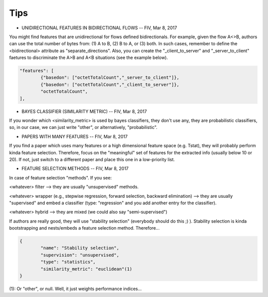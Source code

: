 Tips
====


* UNIDIRECTIONAL FEATURES IN BIDIRECTIONAL FLOWS -- FIV, Mar 8, 2017

You might find features that are unidirectional for flows defined bidirectionals. For example, given the flow A<>B, authors can use the total number of bytes from: (1) A to B, (2) B to A, or (3) both. In such cases, remember to define the <bidirectional> attribute as "separate_directions". Also, you can create the "_client_to_server" and "_server_to_client" faetures to discriminate the A>B and A<B situations (see the example below).

.. code-block:: none

	"features": [
		{"basedon": ["octetTotalCount","_server_to_client"]},
		{"basedon": ["octetTotalCount","_client_to_server"]},
		"octetTotalCount",
	], 


* BAYES CLASSIFIER (SIMILARITY METRIC) -- FIV, Mar 8, 2017

If you wonder which <similarity_metric> is used by bayes classifiers, they don't use any, they are probabilistic classifiers, so, in our case, we can just write "other", or alternatively, "probabilistic".


* PAPERS WITH MANY FEATURES -- FIV, Mar 8, 2017
 
If you find a paper which uses many features or a high dimensional feature space (e.g. Tstat), they will probably perform kinda feature selection. Therefore, focus on the "meaningful" set of features for the extracted info (usually below 10 or 20). If not, just switch to a different paper and place this one in a low-priority list.


* FEATURE SELECTION METHODS -- FIV, Mar 8, 2017

In case of feature selection "methods". If you see:

<whatever> filter --> they are usually "unsupervised" methods.

<whatever> wrapper (e.g., stepwise regression, forward selection, backward elimination) --> they are usually "supervised" and embed a classifier (type: "regression" and you add another entry for the classifier).

<whatever> hybrid --> they are mixed (we could also say "semi-supervised")

If authors are really good, they will use "stability selection" (everybody should do this ;) ). Stability selection is kinda bootstrapping and nests/embeds a feature selection method. Therefore...

.. code-block:: none

	{
		"name": "Stability selection",
		"supervision": "unsupervised",
		"type": "statistics",
		"similarity_metric": "euclidean"(1)
	}

(1): Or "other", or null. Well, it just weights performance indices...

